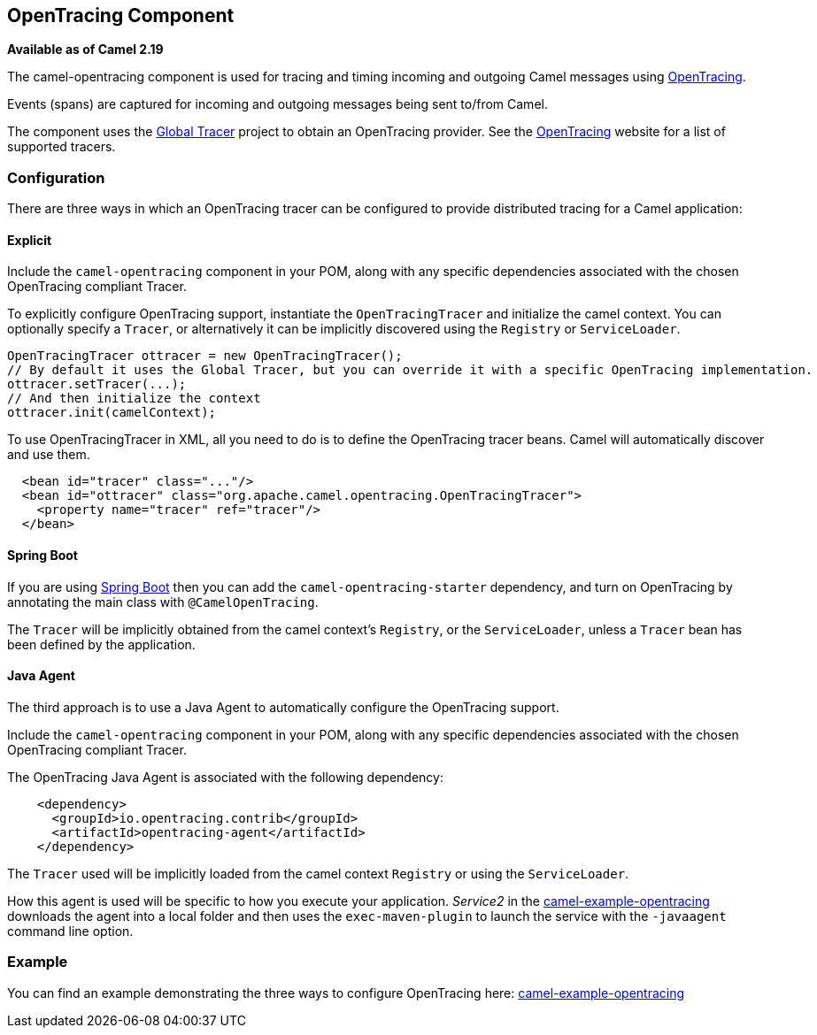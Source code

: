 [[OpenTracing-OpenTracingComponent]]
## OpenTracing Component

*Available as of Camel 2.19*

The camel-opentracing component is used for tracing and timing incoming and
outgoing Camel messages using http://opentracing.io/[OpenTracing].

Events (spans) are captured for incoming and outgoing messages being sent
to/from Camel.

The component uses the https://github.com/opentracing-contrib/java-globaltracer[Global Tracer]
project to obtain an OpenTracing provider. See the http://opentracing.io/[OpenTracing]
website for a list of supported tracers.


### Configuration

There are three ways in which an OpenTracing tracer can be configured to provide distributed tracing for a Camel application:

#### Explicit

Include the `camel-opentracing` component in your POM, along with any specific dependencies associated with the chosen OpenTracing compliant Tracer.

To explicitly configure OpenTracing support, instantiate the `OpenTracingTracer` and initialize the camel
context. You can optionally specify a `Tracer`, or alternatively it can be implicitly discovered using the
`Registry` or `ServiceLoader`.

[source,java]
--------------------------------------------------------------------------------------------------
OpenTracingTracer ottracer = new OpenTracingTracer();
// By default it uses the Global Tracer, but you can override it with a specific OpenTracing implementation.
ottracer.setTracer(...);
// And then initialize the context
ottracer.init(camelContext);
--------------------------------------------------------------------------------------------------

To use OpenTracingTracer in XML, all you need to do is to define the
OpenTracing tracer beans. Camel will automatically discover and use them.

[source,xml]
---------------------------------------------------------------------------------------------------------
  <bean id="tracer" class="..."/>
  <bean id="ottracer" class="org.apache.camel.opentracing.OpenTracingTracer">
    <property name="tracer" ref="tracer"/>
  </bean>
---------------------------------------------------------------------------------------------------------

#### Spring Boot

If you are using link:spring-boot.html[Spring Boot] then you can add
the `camel-opentracing-starter` dependency, and turn on OpenTracing by annotating
the main class with `@CamelOpenTracing`.

The `Tracer` will be implicitly obtained from the camel context's `Registry`, or the `ServiceLoader`, unless
a `Tracer` bean has been defined by the application.

#### Java Agent

The third approach is to use a Java Agent to automatically configure the OpenTracing support.

Include the `camel-opentracing` component in your POM, along with any specific dependencies associated with the chosen OpenTracing compliant Tracer.

The OpenTracing Java Agent is associated with the following dependency:

[source,xml]
---------------------------------------------------------------------------------------------------------
    <dependency>
      <groupId>io.opentracing.contrib</groupId>
      <artifactId>opentracing-agent</artifactId>
    </dependency>
---------------------------------------------------------------------------------------------------------

The `Tracer` used will be implicitly loaded from the camel context `Registry` or using the `ServiceLoader`.

How this agent is used will be specific to how you execute your application. _Service2_ in the https://github.com/apache/camel/tree/master/examples/camel-example-opentracing[camel-example-opentracing] downloads the agent into a local folder and then uses the `exec-maven-plugin` to launch the service with the `-javaagent` command line option. 

### Example

You can find an example demonstrating the three ways to configure OpenTracing here:
https://github.com/apache/camel/tree/master/examples/camel-example-opentracing[camel-example-opentracing]

